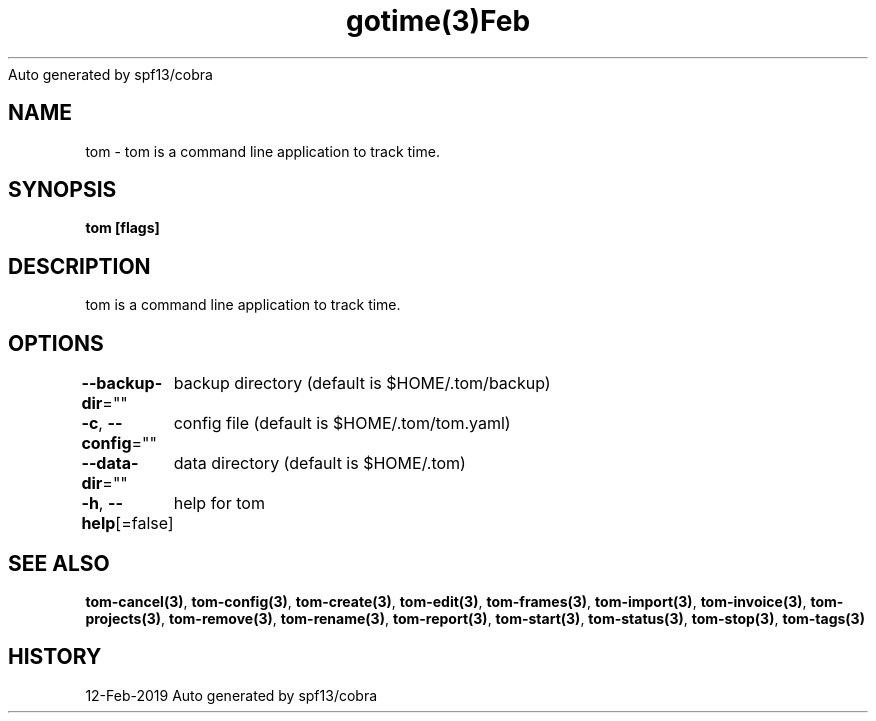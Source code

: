 .nh
.TH gotime(3)Feb 2019
Auto generated by spf13/cobra

.SH NAME
.PP
tom \- tom is a command line application to track time.


.SH SYNOPSIS
.PP
\fBtom [flags]\fP


.SH DESCRIPTION
.PP
tom is a command line application to track time.


.SH OPTIONS
.PP
\fB\-\-backup\-dir\fP=""
	backup directory (default is $HOME/.tom/backup)

.PP
\fB\-c\fP, \fB\-\-config\fP=""
	config file (default is $HOME/.tom/tom.yaml)

.PP
\fB\-\-data\-dir\fP=""
	data directory (default is $HOME/.tom)

.PP
\fB\-h\fP, \fB\-\-help\fP[=false]
	help for tom


.SH SEE ALSO
.PP
\fBtom\-cancel(3)\fP, \fBtom\-config(3)\fP, \fBtom\-create(3)\fP, \fBtom\-edit(3)\fP, \fBtom\-frames(3)\fP, \fBtom\-import(3)\fP, \fBtom\-invoice(3)\fP, \fBtom\-projects(3)\fP, \fBtom\-remove(3)\fP, \fBtom\-rename(3)\fP, \fBtom\-report(3)\fP, \fBtom\-start(3)\fP, \fBtom\-status(3)\fP, \fBtom\-stop(3)\fP, \fBtom\-tags(3)\fP


.SH HISTORY
.PP
12\-Feb\-2019 Auto generated by spf13/cobra
